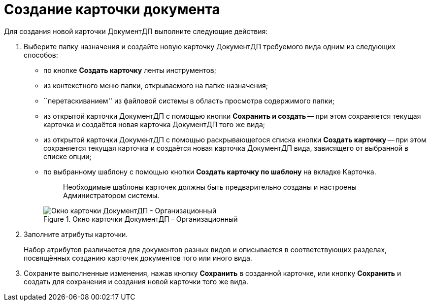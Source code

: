 = Создание карточки документа

Для создания новой карточки ДокументДП выполните следующие действия:

[arabic]
. Выберите папку назначения и создайте новую карточку ДокументДП требуемого вида одним из следующих способов:
* по кнопке *Создать карточку* ленты инструментов;
* из контекстного меню папки, открываемого на папке назначения;
* ``перетаскиванием'' из файловой системы в область просмотра содержимого папки;
* из открытой карточки ДокументДП с помощью кнопки *Сохранить и создать* -- при этом сохраняется текущая карточка и создаётся новая карточка ДокументДП того же вида;
* из открытой карточки ДокументДП с помощью раскрывающегося списка кнопки *Создать карточку* -- при этом сохраняется текущая карточка и создаётся новая карточка ДокументДП вида, зависящего от выбранной в списке опции;
* по выбранному шаблону с помощью кнопки *Создать карточку по шаблону* на вкладке Карточка.
+
____
Необходимые шаблоны карточек должны быть предварительно созданы и настроены Администратором системы.
____
+
image::EmptyCard.png[Окно карточки ДокументДП - Организационный,title="Окно карточки ДокументДП - Организационный"]
. Заполните атрибуты карточки.
+
Набор атрибутов различается для документов разных видов и описывается в соответствующих разделах, посвящённых созданию карточек документов того или иного вида.
. Сохраните выполненные изменения, нажав кнопку *Сохранить* в созданной карточке, или кнопку *Сохранить* и создать для сохранения и создания новой карточки того же вида.

